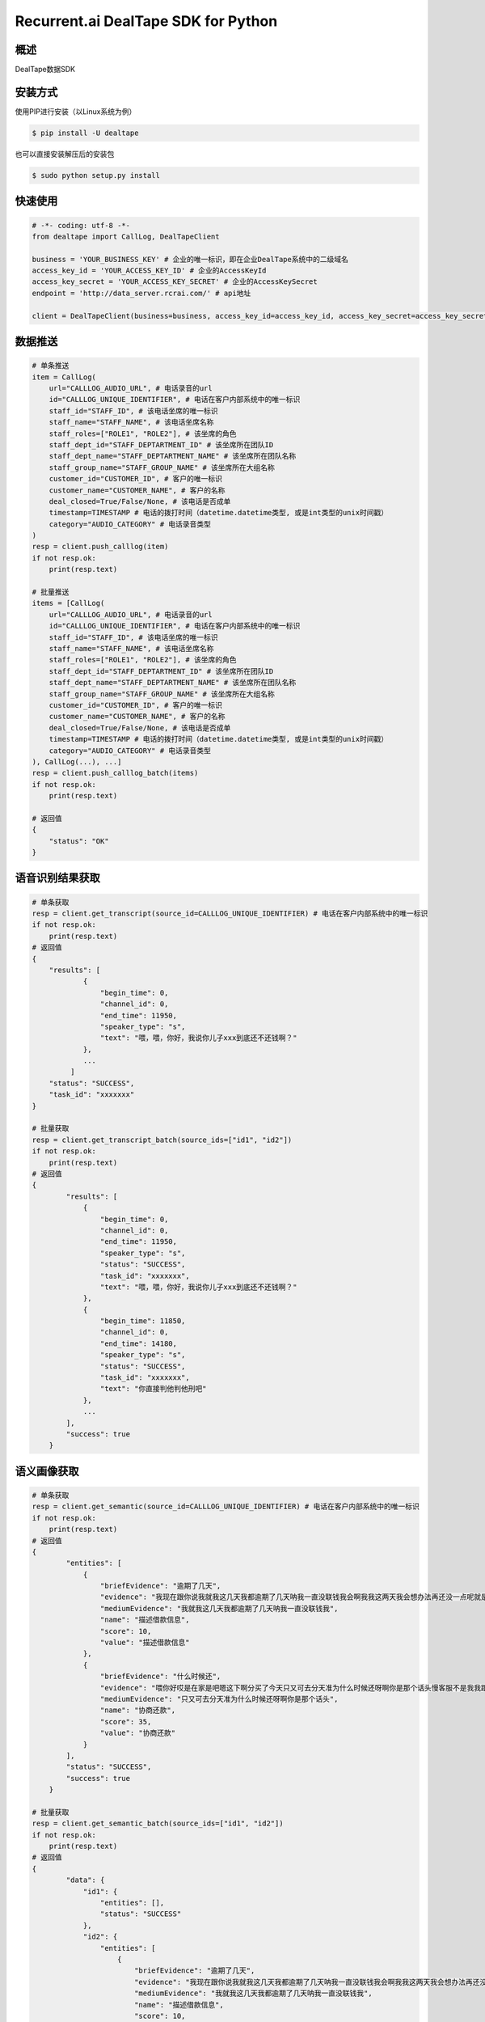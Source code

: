 Recurrent.ai DealTape SDK for Python
====================================


概述
--------

DealTape数据SDK


安装方式
--------

使用PIP进行安装（以Linux系统为例）

.. code-block:: bash
    
    $ pip install -U dealtape

也可以直接安装解压后的安装包

.. code-block:: bash

    $ sudo python setup.py install


快速使用
-------
.. code-block:: python

    # -*- coding: utf-8 -*-
    from dealtape import CallLog, DealTapeClient

    business = 'YOUR_BUSINESS_KEY' # 企业的唯一标识，即在企业DealTape系统中的二级域名
    access_key_id = 'YOUR_ACCESS_KEY_ID' # 企业的AccessKeyId
    access_key_secret = 'YOUR_ACCESS_KEY_SECRET' # 企业的AccessKeySecret
    endpoint = 'http://data_server.rcrai.com/' # api地址

    client = DealTapeClient(business=business, access_key_id=access_key_id, access_key_secret=access_key_secret, endpoint=endpoint)



数据推送
--------
.. code-block:: python

    # 单条推送
    item = CallLog(
        url="CALLLOG_AUDIO_URL", # 电话录音的url
        id="CALLLOG_UNIQUE_IDENTIFIER", # 电话在客户内部系统中的唯一标识
        staff_id="STAFF_ID", # 该电话坐席的唯一标识
        staff_name="STAFF_NAME", # 该电话坐席名称
        staff_roles=["ROLE1", "ROLE2"], # 该坐席的角色 
        staff_dept_id="STAFF_DEPTARTMENT_ID" # 该坐席所在团队ID
        staff_dept_name="STAFF_DEPTARTMENT_NAME" # 该坐席所在团队名称
        staff_group_name="STAFF_GROUP_NAME" # 该坐席所在大组名称
        customer_id="CUSTOMER_ID", # 客户的唯一标识
        customer_name="CUSTOMER_NAME", # 客户的名称
        deal_closed=True/False/None, # 该电话是否成单
        timestamp=TIMESTAMP # 电话的拨打时间（datetime.datetime类型, 或是int类型的unix时间戳）
        category="AUDIO_CATEGORY" # 电话录音类型
    )
    resp = client.push_calllog(item)
    if not resp.ok:
        print(resp.text)

    # 批量推送
    items = [CallLog(
        url="CALLLOG_AUDIO_URL", # 电话录音的url
        id="CALLLOG_UNIQUE_IDENTIFIER", # 电话在客户内部系统中的唯一标识
        staff_id="STAFF_ID", # 该电话坐席的唯一标识
        staff_name="STAFF_NAME", # 该电话坐席名称
        staff_roles=["ROLE1", "ROLE2"], # 该坐席的角色 
        staff_dept_id="STAFF_DEPTARTMENT_ID" # 该坐席所在团队ID
        staff_dept_name="STAFF_DEPTARTMENT_NAME" # 该坐席所在团队名称
        staff_group_name="STAFF_GROUP_NAME" # 该坐席所在大组名称
        customer_id="CUSTOMER_ID", # 客户的唯一标识
        customer_name="CUSTOMER_NAME", # 客户的名称
        deal_closed=True/False/None, # 该电话是否成单
        timestamp=TIMESTAMP # 电话的拨打时间（datetime.datetime类型, 或是int类型的unix时间戳）
        category="AUDIO_CATEGORY" # 电话录音类型
    ), CallLog(...), ...]
    resp = client.push_calllog_batch(items)
    if not resp.ok:
        print(resp.text)
        
    # 返回值
    {
        "status": "OK"
    }


语音识别结果获取
-------------

.. code-block:: python

    # 单条获取
    resp = client.get_transcript(source_id=CALLLOG_UNIQUE_IDENTIFIER) # 电话在客户内部系统中的唯一标识
    if not resp.ok:
        print(resp.text)
    # 返回值
    {
        "results": [
	        {
	            "begin_time": 0,
	            "channel_id": 0,
	            "end_time": 11950,
	            "speaker_type": "s",
	            "text": "喂，喂，你好，我说你儿子xxx到底还不还钱啊？"
	        },
	        ...
	     ]
        "status": "SUCCESS",
        "task_id": "xxxxxxx"
    }

    # 批量获取
    resp = client.get_transcript_batch(source_ids=["id1", "id2"])
    if not resp.ok:
        print(resp.text)
    # 返回值
    {
	    "results": [
	        {
	            "begin_time": 0,
	            "channel_id": 0,
	            "end_time": 11950,
	            "speaker_type": "s",
	            "status": "SUCCESS",
	            "task_id": "xxxxxxx",
	            "text": "喂，喂，你好，我说你儿子xxx到底还不还钱啊？"
	        },
	        {
	            "begin_time": 11850,
	            "channel_id": 0,
	            "end_time": 14180,
	            "speaker_type": "s",
	            "status": "SUCCESS",
	            "task_id": "xxxxxxx",
	            "text": "你直接判他判他刑吧"
	        },
	        ...
	    ],
	    "success": true
	}
        


语义画像获取
-------------

.. code-block:: python

    # 单条获取
    resp = client.get_semantic(source_id=CALLLOG_UNIQUE_IDENTIFIER) # 电话在客户内部系统中的唯一标识
    if not resp.ok:
        print(resp.text)
    # 返回值
    {
	    "entities": [
	        {
	            "briefEvidence": "逾期了几天",
	            "evidence": "我现在跟你说我就我这几天我都逾期了几天呐我一直没联钱我会啊我我这两天我会想办法再还没一点呢就是那慢慢的还进去了我是我...",
	            "mediumEvidence": "我就我这几天我都逾期了几天呐我一直没联钱我",
	            "name": "描述借款信息",
	            "score": 10,
	            "value": "描述借款信息"
	        },
	        {
	            "briefEvidence": "什么时候还",
	            "evidence": "喂你好哎是在家是吧嗯这下啊分买了今天只又可去分天准为什么时候还呀啊你是那个话头慢客服不是我我跟他的房子现在我讲不的听吧还掉的啊还可以尽量就让...",
	            "mediumEvidence": "只又可去分天准为什么时候还呀啊你是那个话头",
	            "name": "协商还款",
	            "score": 35,
	            "value": "协商还款"
	        }
	    ],
	    "status": "SUCCESS",
	    "success": true
	}

    # 批量获取
    resp = client.get_semantic_batch(source_ids=["id1", "id2"])
    if not resp.ok:
        print(resp.text)
    # 返回值
    {
	    "data": {
	        "id1": {
	            "entities": [],
	            "status": "SUCCESS"
	        },
	        "id2": {
	            "entities": [
	                {
	                    "briefEvidence": "逾期了几天",
	                    "evidence": "我现在跟你说我就我这几天我都逾期了几天呐我一直没联钱我会啊我我这两天我会想办法再还没一点呢就是那慢慢的还进去了我是我...",
	                    "mediumEvidence": "我就我这几天我都逾期了几天呐我一直没联钱我",
	                    "name": "描述借款信息",
	                    "score": 10,
	                    "value": "描述借款信息"
	                },
	                {
	                    "briefEvidence": "什么时候还",
	                    "evidence": "喂你好哎是在家是吧嗯这下啊分买了今天只又可去分天准为什么时候还呀啊你是那个话头慢客服不是我我跟他的房子现在我讲不的听吧还掉的啊还可以尽量就让...",
	                    "mediumEvidence": "只又可去分天准为什么时候还呀啊你是那个话头",
	                    "name": "协商还款",
	                    "score": 35,
	                    "value": "协商还款"
	                }
	            ],
	            "status": "SUCCESS"
	        }
	    },
	    "success": true
	}
